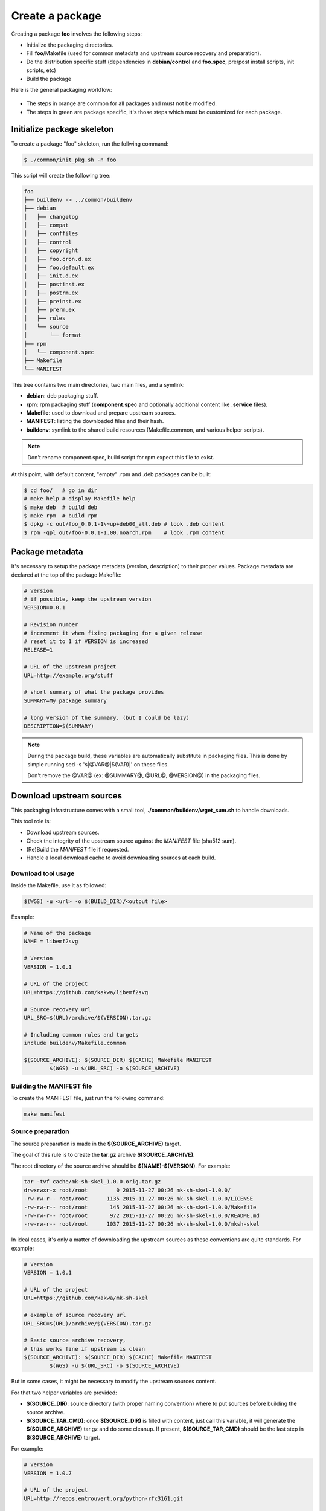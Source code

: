 Create a package
----------------

Creating a package **foo** involves the following steps:

* Initialize the packaging directories.
* Fill **foo**/Makefile (used for common metadata and upstream source recovery and preparation).
* Do the distribution specific stuff (dependencies in **debian/control** and **foo.spec**,
  pre/post install scripts, init scripts, etc)
* Build the package

Here is the general packaging workflow:

.. figure:: img/pkg_diagram.png
    :scale: 80

* The steps in orange are common for all packages and must not be modified.
* The steps in green are package specific, it's those steps which must be customized for each package.

Initialize package skeleton
===========================

To create a package "foo" skeleton, run the follwing command:

.. sourcecode:: bash

    $ ./common/init_pkg.sh -n foo

This script will create the following tree:

.. sourcecode:: none

    foo
    ├── buildenv -> ../common/buildenv
    ├── debian
    │   ├── changelog
    │   ├── compat
    │   ├── conffiles
    │   ├── control
    │   ├── copyright
    │   ├── foo.cron.d.ex
    │   ├── foo.default.ex
    │   ├── init.d.ex
    │   ├── postinst.ex
    │   ├── postrm.ex
    │   ├── preinst.ex
    │   ├── prerm.ex
    │   ├── rules
    │   └── source
    │       └── format
    ├── rpm
    │   └── component.spec
    ├── Makefile
    └── MANIFEST

This tree contains two main directories, two main files, and a symlink:

* **debian**: deb packaging stuff.
* **rpm**: rpm packaging stuff (**component.spec** and optionally additional content like **.service** files).
* **Makefile**: used to download and prepare upstream sources.
* **MANIFEST**: listing the downloaded files and their hash.
* **buildenv**: symlink to the shared build resources (Makefile.common, and various helper scripts).

.. note:: Don't rename component.spec, build script for rpm expect this file to exist.

At this point, with default content, "empty" .rpm and .deb packages can be built:

.. sourcecode:: bash

    $ cd foo/   # go in dir
    # make help # display Makefile help
    $ make deb  # build deb
    $ make rpm  # build rpm
    $ dpkg -c out/foo_0.0.1-1\~up+deb00_all.deb # look .deb content
    $ rpm -qpl out/foo-0.0.1-1.00.noarch.rpm    # look .rpm content

Package metadata
================

It's necessary to setup the package metadata (version, description) to their proper values. Package metadata are declared at the top of the package Makefile:

.. sourcecode:: make

    # Version
    # if possible, keep the upstream version
    VERSION=0.0.1
    
    # Revision number
    # increment it when fixing packaging for a given release
    # reset it to 1 if VERSION is increased
    RELEASE=1
    
    # URL of the upstream project
    URL=http://example.org/stuff
    
    # short summary of what the package provides
    SUMMARY=My package summary
    
    # long version of the summary, (but I could be lazy)
    DESCRIPTION=$(SUMMARY)

.. note::

    During the package build, these variables are automatically substitute in packaging files. 
    This is done by simple running sed -s 's|@VAR@|$(VAR)|' on these files.

    Don't remove the @VAR@ (ex: @SUMMARY@, @URL@, @VERSION@) in the packaging files.

Download upstream sources
=========================

This packaging infrastructure comes with a small tool, **./common/buildenv/wget_sum.sh** to handle downloads.

This tool role is:

* Download upstream sources.
* Check the integrity of the upstream source against the *MANIFEST* file (sha512 sum).
* (Re)Build the *MANIFEST* file if requested.
* Handle a local download cache to avoid downloading sources at each build.

Download tool usage
~~~~~~~~~~~~~~~~~~~

Inside the Makefile, use it as followed:

.. sourcecode:: make

    $(WGS) -u <url> -o $(BUILD_DIR)/<output file>

Example:

.. sourcecode:: make

    # Name of the package
    NAME = libemf2svg
    
    # Version
    VERSION = 1.0.1
    
    # URL of the project 
    URL=https://github.com/kakwa/libemf2svg
    
    # Source recovery url
    URL_SRC=$(URL)/archive/$(VERSION).tar.gz
    
    # Including common rules and targets 
    include buildenv/Makefile.common
    
    $(SOURCE_ARCHIVE): $(SOURCE_DIR) $(CACHE) Makefile MANIFEST
            $(WGS) -u $(URL_SRC) -o $(SOURCE_ARCHIVE)


Building the MANIFEST file
~~~~~~~~~~~~~~~~~~~~~~~~~~

To create the MANIFEST file, just run the following command:

.. sourcecode:: bash

    make manifest

Source preparation
~~~~~~~~~~~~~~~~~~

The source preparation is made in the **$(SOURCE_ARCHIVE)** target.

The goal of this rule is to create the **tar.gz** archive **$(SOURCE_ARCHIVE)**.

The root directory of the source archive should be **$(NAME)-$(VERSION)**.
For example:

.. sourcecode:: bash

    tar -tvf cache/mk-sh-skel_1.0.0.orig.tar.gz 
    drwxrwxr-x root/root         0 2015-11-27 00:26 mk-sh-skel-1.0.0/
    -rw-rw-r-- root/root      1135 2015-11-27 00:26 mk-sh-skel-1.0.0/LICENSE
    -rw-rw-r-- root/root       145 2015-11-27 00:26 mk-sh-skel-1.0.0/Makefile
    -rw-rw-r-- root/root       972 2015-11-27 00:26 mk-sh-skel-1.0.0/README.md
    -rw-rw-r-- root/root      1037 2015-11-27 00:26 mk-sh-skel-1.0.0/mksh-skel


In ideal cases, it's only a matter of downloading the upstream sources as these conventions are quite standards.
For example:

.. sourcecode:: make

    # Version
    VERSION = 1.0.1
    
    # URL of the project 
    URL=https://github.com/kakwa/mk-sh-skel
    
    # example of source recovery url
    URL_SRC=$(URL)/archive/$(VERSION).tar.gz
    
    # Basic source archive recovery,
    # this works fine if upstream is clean
    $(SOURCE_ARCHIVE): $(SOURCE_DIR) $(CACHE) Makefile MANIFEST
            $(WGS) -u $(URL_SRC) -o $(SOURCE_ARCHIVE)

But in some cases, it might be necessary to modify the upstream sources content.

For that two helper variables are provided:

* **$(SOURCE_DIR)**: source directory (with proper naming convention) where to put sources before building the source archive.
* **$(SOURCE_TAR_CMD)**: once **$(SOURCE_DIR)** is filled with content, just call this variable,
  it will generate the **$(SOURCE_ARCHIVE)** tar.gz and do some cleanup.
  If present, **$(SOURCE_TAR_CMD)** should be the last step in **$(SOURCE_ARCHIVE)** target.

For example:

.. sourcecode:: make

    # Version
    VERSION = 1.0.7
    
    # URL of the project 
    URL=http://repos.entrouvert.org/python-rfc3161.git
    
    # example of source recovery url
    URL_SRC=$(URL)/snapshot/python-rfc3161-$(VERSION).tar.gz
    
    # preparation of the sources with removal of upstream, unwanted debian/ packaging
    # it does the following:
    # * recover upstream archive
    # * uncompress it
    # * upstream modification (remove the unwanted debian/ dir from upstream source)
    # * move remaining stuff to $(SOURCE_DIR)
    # * do some cleanup
    # * build the archive

    $(SOURCE_ARCHIVE): $(SOURCE_DIR) $(CACHE) Makefile MANIFEST
            $(WGS) -u $(URL_SRC) -o $(BUILD_DIR)/python-rfc3161-$(VERSION).tar.gz
            mkdir -p $(BUILD_DIR)/tmp
            tar -vxf $(BUILD_DIR)/$(NAME)-$(VERSION).tar.gz -C $(BUILD_DIR)/tmp
            rm -rf $(BUILD_DIR)/tmp/python-rfc3161-$(VERSION)/debian
            mv $(BUILD_DIR)/tmp/python-rfc3161-$(VERSION)/* $(SOURCE_DIR)
            rm -rf $(BUILD_DIR)/tmp
            rm -f $(BUILD_DIR)/python-rfc3161-$(VERSION).tar.gz
            $(SOURCE_TAR_CMD)

Distribution specific packaging
===============================

For the most part, just package according to deb/rpm documentation,
filling the **rpm/component.spec**, **debian/rules**, **debian/control**, or any other packaging files if necessary.

.. note::

     I would advise you to try to respect the distributions guidelines and standards such
     as the FHS (https://en.wikipedia.org/wiki/Filesystem_Hierarchy_Standard).

deb
~~~

For Debian packages, just leverage the usual packaging patterns such as
the **PKG.init**, **PKG.default**, **PKG.service**, ... files and the **override_dh_*** targets in **debian/rules**, and then,
add your dependencies and architecture(s) in the **debian/control** file.

.. note::

    In many cases, with clean upstreams, there is nearly nothing to do except dependencies and architecture,
    the various dh_helpers will do their magic and build a clean package.

    If you are unlucky, uncomment the **export DH_VERBOSE=1** in **debian/rules** and customize
    the build as necessary using the **override_dh_*** targets.

rpm
~~~

For rpm, fill the various sections of the **rpm/component.spec** file such
as **BuildRequires:**, **Requires:** or **BuildArch:** parameters and the various sections like **%install**.

If additional files a required for packaging, an init script for example, put these files
in the **rpm/** directory.

All additional files in the **rpm/** directory are copied in the rpmbuild **SOURCES** directory.
This means that it's possible to treat them as additional source files in **component.spec**
with the **Source[0-9]:** directives.

Example for ldapcherry.service systemd service file and it's associated files:

.. sourcecode:: bash

   # rpm/ directory content
   tree rpm/
   rpm/
   ├── component.spec
   ├── ldapcherry
   ├── ldapcherry.conf
   └── ldapcherry.service

.. sourcecode:: bash

   # component.spec relevant sections
   Source: %{pkgname}-%{version}.tar.gz
   Source1: ldapcherry
   Source2: ldapcherry.conf
   Source3: ldapcherry.service

   # install section
   %install

   # install the .service, the sysconfig file and tmpfiles.d (for pid file creation as non-root user)
   mkdir -p %{buildroot}%{_unitdir}
   mkdir -p %{buildroot}/usr/lib/tmpfiles.d/
   mkdir -p %{buildroot}/etc/sysconfig/
   install -pm644 %{SOURCE1} %{buildroot}/etc/sysconfig/
   install -pm644 %{SOURCE2} %{buildroot}/usr/lib/tmpfiles.d/
   install -pm644 %{SOURCE3} %{buildroot}%{_unitdir}

Distribution version specific packaging files
~~~~~~~~~~~~~~~~~~~~~~~~~~~~~~~~~~~~~~~~~~~~~

.. warning:: not implemented yet
